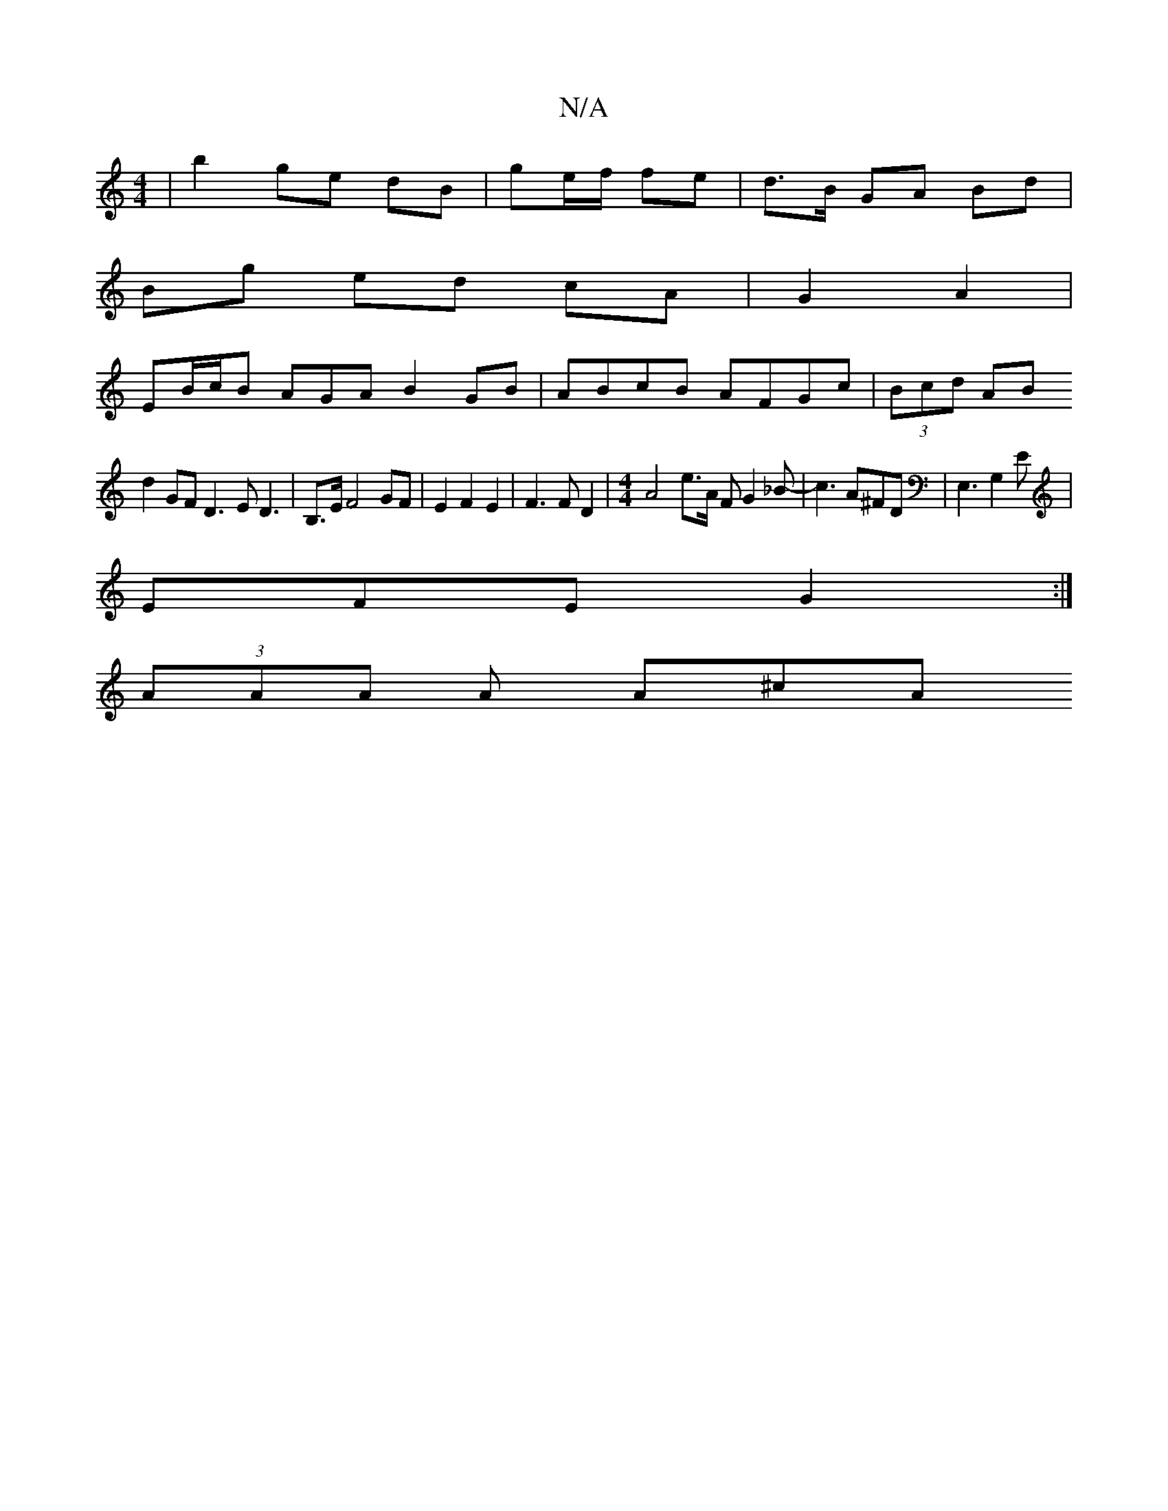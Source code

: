X:1
T:N/A
M:4/4
R:N/A
K:Cmajor
/ | b2 ge dB |ge/f/ fe | d>B GA Bd |
Bg ed cA |G2 A2|
EB/c/B AGA B2 GB | ABcB AFGc | (3Bcd AB
d2GF D3E D3|B,3/2E/2 F4 GF|E2F2E2|F3 F D2|[M:4/4]A4e3/2A/2 F G2 _B-|c3 A^FD|E,3G,2E|
EFE G2:|
(3AAA A A^cA